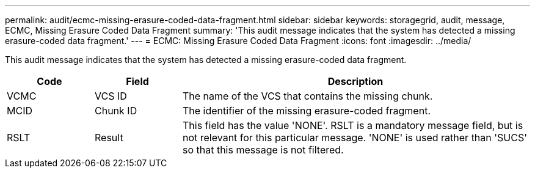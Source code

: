 ---
permalink: audit/ecmc-missing-erasure-coded-data-fragment.html
sidebar: sidebar
keywords: storagegrid, audit, message, ECMC, Missing Erasure Coded Data Fragment
summary: 'This audit message indicates that the system has detected a missing erasure-coded data fragment.'
---
= ECMC: Missing Erasure Coded Data Fragment
:icons: font
:imagesdir: ../media/

[.lead]
This audit message indicates that the system has detected a missing erasure-coded data fragment.

[cols="1a,1a,4a" options="header"]
|===
| Code| Field| Description
a|
VCMC
a|
VCS ID
a|
The name of the VCS that contains the missing chunk.
a|
MCID
a|
Chunk ID
a|
The identifier of the missing erasure-coded fragment.
a|
RSLT
a|
Result
a|
This field has the value 'NONE'. RSLT is a mandatory message field, but is not relevant for this particular message. 'NONE' is used rather than 'SUCS' so that this message is not filtered.
|===
